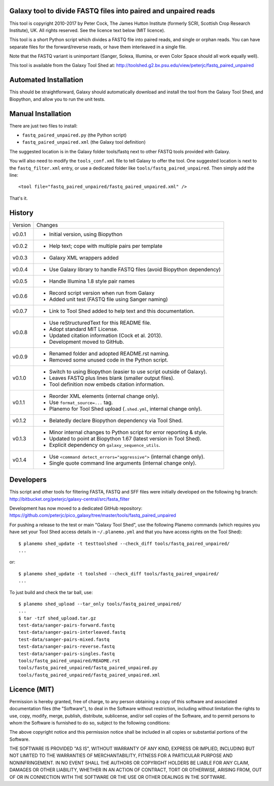 Galaxy tool to divide FASTQ files into paired and unpaired reads
================================================================

This tool is copyright 2010-2017 by Peter Cock, The James Hutton Institute
(formerly SCRI, Scottish Crop Research Institute), UK. All rights reserved.
See the licence text below (MIT licence).

This tool is a short Python script which divides a FASTQ file into paired
reads, and single or orphan reads. You can have separate files for the
forward/reverse reads, or have them interleaved in a single file.

Note that the FASTQ variant is unimportant (Sanger, Solexa, Illumina, or even
Color Space should all work equally well).

This tool is available from the Galaxy Tool Shed at:
http://toolshed.g2.bx.psu.edu/view/peterjc/fastq_paired_unpaired


Automated Installation
======================

This should be straightforward, Galaxy should automatically download and install
the tool from the Galaxy Tool Shed, and Biopython, and allow you to run the unit
tests.


Manual Installation
===================

There are just two files to install:

* ``fastq_paired_unpaired.py`` (the Python script)
* ``fastq_paired_unpaired.xml`` (the Galaxy tool definition)

The suggested location is in the Galaxy folder tools/fastq next to other FASTQ
tools provided with Galaxy.

You will also need to modify the ``tools_conf.xml`` file to tell Galaxy to offer
the tool. One suggested location is next to the ``fastq_filter.xml`` entry, or use
a dedicated folder like ``tools/fastq_paired_unpaired``. Then simply add the line::

    <tool file="fastq_paired_unpaired/fastq_paired_unpaired.xml" />

That's it.


History
=======

======= ======================================================================
Version Changes
------- ----------------------------------------------------------------------
v0.0.1  - Initial version, using Biopython
v0.0.2  - Help text; cope with multiple pairs per template
v0.0.3  - Galaxy XML wrappers added
v0.0.4  - Use Galaxy library to handle FASTQ files (avoid Biopython dependency)
v0.0.5  - Handle Illumina 1.8 style pair names
v0.0.6  - Record script version when run from Galaxy
        - Added unit test (FASTQ file using Sanger naming)
v0.0.7  - Link to Tool Shed added to help text and this documentation.
v0.0.8  - Use reStructuredText for this README file.
        - Adopt standard MIT License.
        - Updated citation information (Cock et al. 2013).
        - Development moved to GitHub.
v0.0.9  - Renamed folder and adopted README.rst naming.
        - Removed some unused code in the Python script.
v0.1.0  - Switch to using Biopython (easier to use script outside of Galaxy).
        - Leaves FASTQ plus lines blank (smaller output files).
        - Tool definition now embeds citation information.
v0.1.1  - Reorder XML elements (internal change only).
        - Use ``format_source=...`` tag.
        - Planemo for Tool Shed upload (``.shed.yml``, internal change only).
v0.1.2  - Belatedly declare Biopython dependency via Tool Shed.
v0.1.3  - Minor internal changes to Python script for error reporting & style.
        - Updated to point at Biopython 1.67 (latest version in Tool Shed).
        - Explicit dependency on ``galaxy_sequence_utils``.
v0.1.4  - Use ``<command detect_errors="aggressive">`` (internal change only).
        - Single quote command line arguments (internal change only).
======= ======================================================================


Developers
==========

This script and other tools for filtering FASTA, FASTQ and SFF files were
initially developed on the following hg branch:
http://bitbucket.org/peterjc/galaxy-central/src/fasta_filter

Development has now moved to a dedicated GitHub repository:
https://github.com/peterjc/pico_galaxy/tree/master/tools/fastq_paired_unpaired

For pushing a release to the test or main "Galaxy Tool Shed", use the following
Planemo commands (which requires you have set your Tool Shed access details in
``~/.planemo.yml`` and that you have access rights on the Tool Shed)::

    $ planemo shed_update -t testtoolshed --check_diff tools/fastq_paired_unpaired/
    ...

or::

    $ planemo shed_update -t toolshed --check_diff tools/fastq_paired_unpaired/
    ...

To just build and check the tar ball, use::

    $ planemo shed_upload --tar_only tools/fastq_paired_unpaired/
    ...
    $ tar -tzf shed_upload.tar.gz 
    test-data/sanger-pairs-forward.fastq
    test-data/sanger-pairs-interleaved.fastq
    test-data/sanger-pairs-mixed.fastq
    test-data/sanger-pairs-reverse.fastq
    test-data/sanger-pairs-singles.fastq
    tools/fastq_paired_unpaired/README.rst
    tools/fastq_paired_unpaired/fastq_paired_unpaired.py
    tools/fastq_paired_unpaired/fastq_paired_unpaired.xml


Licence (MIT)
=============

Permission is hereby granted, free of charge, to any person obtaining a copy
of this software and associated documentation files (the "Software"), to deal
in the Software without restriction, including without limitation the rights
to use, copy, modify, merge, publish, distribute, sublicense, and/or sell
copies of the Software, and to permit persons to whom the Software is
furnished to do so, subject to the following conditions:

The above copyright notice and this permission notice shall be included in
all copies or substantial portions of the Software.

THE SOFTWARE IS PROVIDED "AS IS", WITHOUT WARRANTY OF ANY KIND, EXPRESS OR
IMPLIED, INCLUDING BUT NOT LIMITED TO THE WARRANTIES OF MERCHANTABILITY,
FITNESS FOR A PARTICULAR PURPOSE AND NONINFRINGEMENT. IN NO EVENT SHALL THE
AUTHORS OR COPYRIGHT HOLDERS BE LIABLE FOR ANY CLAIM, DAMAGES OR OTHER
LIABILITY, WHETHER IN AN ACTION OF CONTRACT, TORT OR OTHERWISE, ARISING FROM,
OUT OF OR IN CONNECTION WITH THE SOFTWARE OR THE USE OR OTHER DEALINGS IN
THE SOFTWARE.
